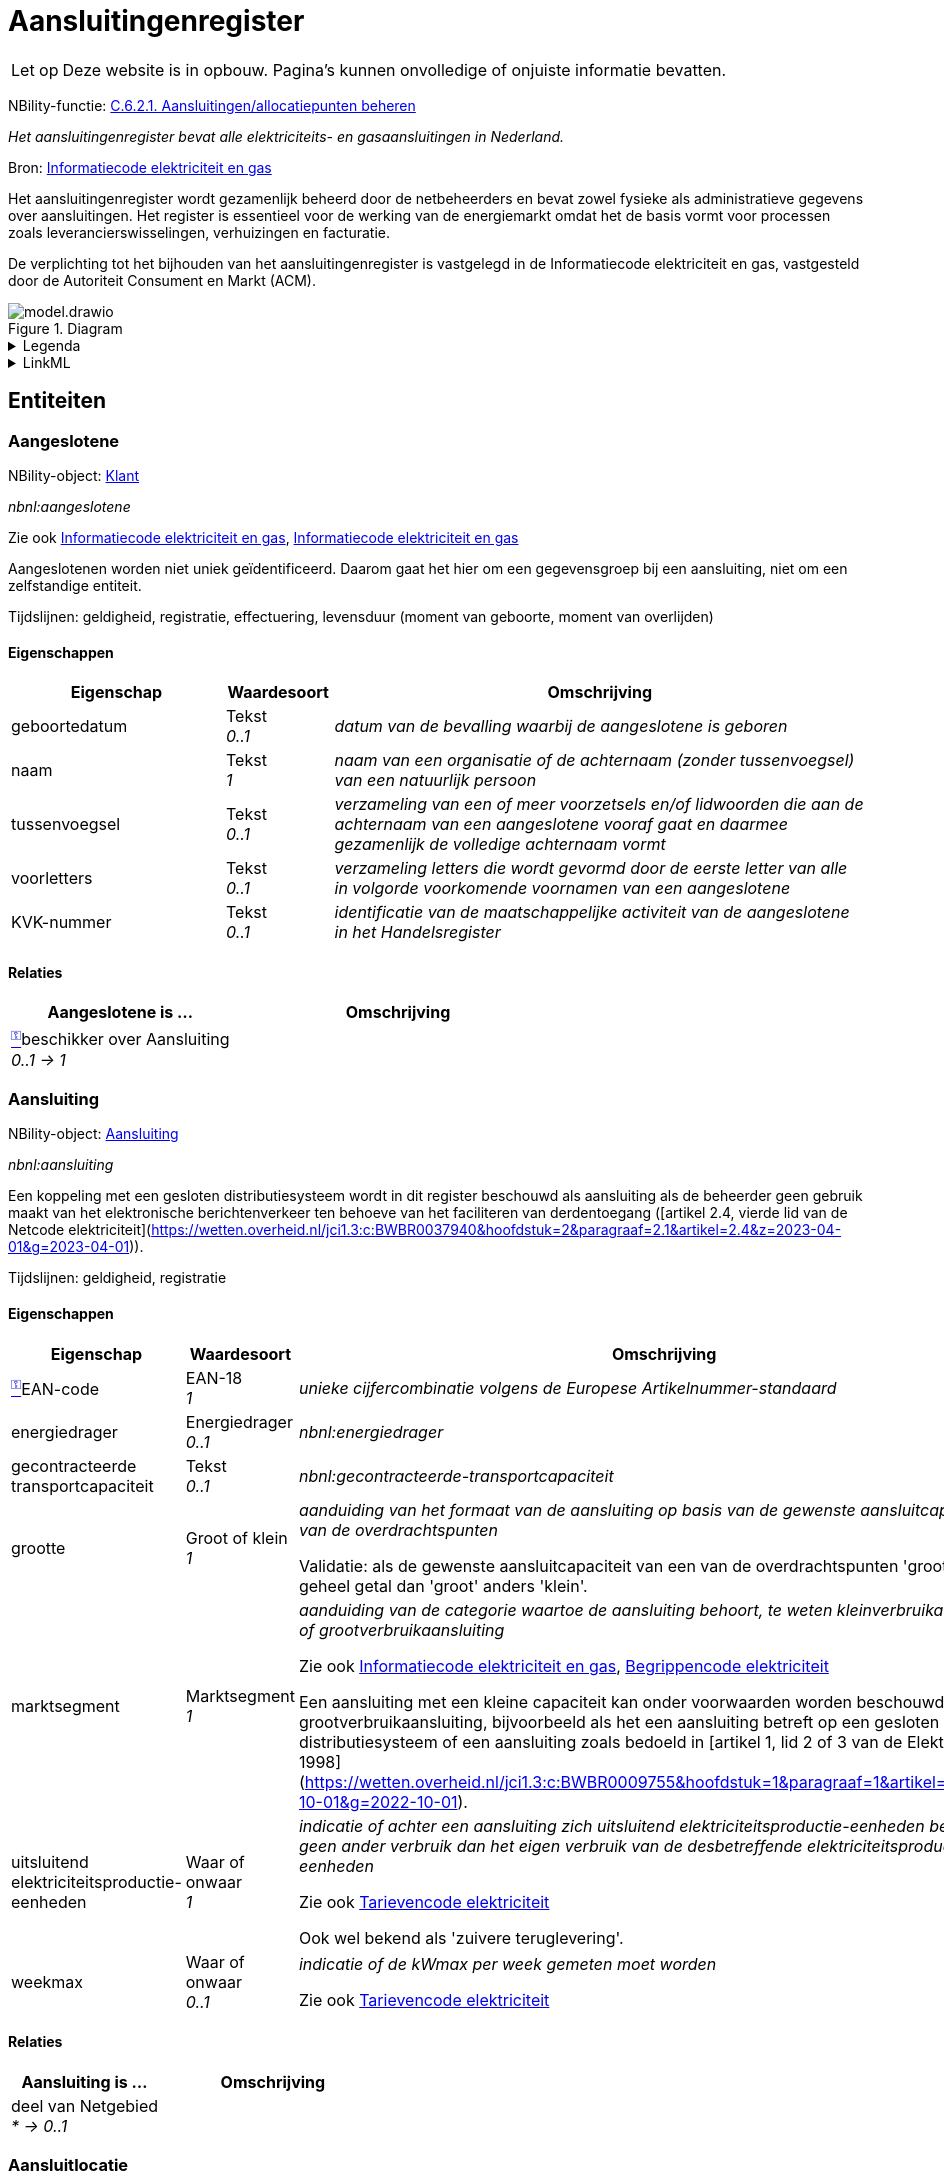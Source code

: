 = Aansluitingenregister

:toc:
:toclevels: 3
:parent: Aansluitingenregister

[WARNING,caption="Let op"]
--
Deze website is in opbouw. Pagina's kunnen onvolledige of onjuiste informatie bevatten.
--

NBility-functie: https://nbility-model.github.io/NBility-business-capabilities-Archi/?view=id-8becf2d90261476faa9d53240e6cf2c8[C.6.2.1. Aansluitingen/allocatiepunten beheren]

_Het aansluitingenregister bevat alle elektriciteits- en gasaansluitingen in Nederland._

Bron: https://wetten.overheid.nl/jci1.3:c:BWBR0037934&hoofdstuk=2&paragraaf=2.1&z=2025-01-01&g=2025-01-01[Informatiecode elektriciteit en gas]

Het aansluitingenregister wordt gezamenlijk beheerd door de netbeheerders en bevat zowel fysieke als administratieve gegevens over aansluitingen. Het register is essentieel voor de werking van de energiemarkt omdat het de basis vormt voor processen zoals leverancierswisselingen, verhuizingen en facturatie.

De verplichting tot het bijhouden van het aansluitingenregister is vastgelegd in de Informatiecode elektriciteit en gas, vastgesteld door de Autoriteit Consument en Markt (ACM).


image::model.drawio.svg[title="Diagram"]

.Legenda
[%collapsible]
====
Komt nog!
====


.LinkML
[%collapsible]
====

[source,yaml]
....
name: aansluitingenregister
annotations:
  nbility_function:
    tag: nbility_function
    value: C.6.2.1. Aansluitingen/allocatiepunten beheren
description: Het aansluitingenregister bevat alle elektriciteits- en gasaansluitingen
  in Nederland.
title: Aansluitingenregister
comments:
- Het aansluitingenregister wordt gezamenlijk beheerd door de netbeheerders en bevat
  zowel fysieke als administratieve gegevens over aansluitingen. Het register is essentieel
  voor de werking van de energiemarkt omdat het de basis vormt voor processen zoals
  leverancierswisselingen, verhuizingen en facturatie.
- De verplichting tot het bijhouden van het aansluitingenregister is vastgelegd in
  de Informatiecode elektriciteit en gas, vastgesteld door de Autoriteit Consument
  en Markt (ACM).
source: https://wetten.overheid.nl/jci1.3:c:BWBR0037934&amp;hoofdstuk=2&amp;paragraaf=2.1&amp;z=2025-01-01&amp;g=2025-01-01
id: https://netbeheernederland.nl/conceptueelinformatiemodel/aansluitingenregister
version: 1.1.2
prefixes:
  linkml:
    prefix_prefix: linkml
    prefix_reference: https://w3id.org/linkml/
  aansluitingenregister:
    prefix_prefix: aansluitingenregister
    prefix_reference: https://netbeheernederland.nl/conceptueelinformatiemodel/aansluitingenregister/
  nbnl:
    prefix_prefix: nbnl
    prefix_reference: https://begrippen.netbeheernederland.nl/energiesysteembeheer/nl/page/
  nbility:
    prefix_prefix: nbility
    prefix_reference: https://nbility-model.github.io/NBility-business-capabilities-Archi/
default_prefix: aansluitingenregister
default_range: Tekst
types:
  EAN-18:
    name: EAN-18
    description: Europees artikelnummer van achttien cijfers
    from_schema: https://netbeheernederland.nl/conceptueelinformatiemodel/aansluitingenregister
    typeof: Tekst
    base: str
    pattern: ^[0-9]{18}$
  Datum:
    name: Datum
    description: kalenderdatum, zonder tijdsaanduiding
    from_schema: https://netbeheernederland.nl/conceptueelinformatiemodel/aansluitingenregister
    base: date
  Geheel getal:
    name: Geheel getal
    description: getal zonder decimalen
    from_schema: https://netbeheernederland.nl/conceptueelinformatiemodel/aansluitingenregister
    base: int
  Getal:
    name: Getal
    description: voorstelling van een hoeveelheid
    from_schema: https://netbeheernederland.nl/conceptueelinformatiemodel/aansluitingenregister
    base: float
  Tekst:
    name: Tekst
    description: aanduiding bedoeld voor mensen, zonder vaste structuur of betekenis
    from_schema: https://netbeheernederland.nl/conceptueelinformatiemodel/aansluitingenregister
    base: str
  Tijdsduur:
    name: Tijdsduur
    description: lengte van een tijdsinterval, bijvoorbeeld een uur of een dag
    from_schema: https://netbeheernederland.nl/conceptueelinformatiemodel/aansluitingenregister
    base: duration
  Tijdstip:
    name: Tijdstip
    description: exacte aanduiding van datum en tijd, inclusief eventueel tijdzone-informatie
    from_schema: https://netbeheernederland.nl/conceptueelinformatiemodel/aansluitingenregister
    base: datetime
  Waar of onwaar:
    name: Waar of onwaar
    description: binaire aanduiding die aangeeft of een propositie of kenmerk van
      toepassing is (waar) of niet van toepassing is (onwaar)
    from_schema: https://netbeheernederland.nl/conceptueelinformatiemodel/aansluitingenregister
    base: bool
  URI:
    name: URI
    description: uniforme aanduiding van een externe of interne bron
    from_schema: https://netbeheernederland.nl/conceptueelinformatiemodel/aansluitingenregister
    base: uri
enums:
  Energiedrager:
    name: Energiedrager
    from_schema: https://netbeheernederland.nl/conceptueelinformatiemodel/aansluitingenregister
    permissible_values:
      elektriciteit:
        text: elektriciteit
      gas:
        text: gas
      waterstof:
        text: waterstof
  Groot of klein:
    name: Groot of klein
    from_schema: https://netbeheernederland.nl/conceptueelinformatiemodel/aansluitingenregister
    permissible_values:
      groot:
        text: groot
      klein:
        text: klein
  Marktsegment:
    name: Marktsegment
    from_schema: https://netbeheernederland.nl/conceptueelinformatiemodel/aansluitingenregister
    permissible_values:
      grootverbruikaansluiting:
        text: grootverbruikaansluiting
        exact_mappings:
        - nbnl:grootverbruikaansluiting
      kleinverbruikaansluiting:
        text: kleinverbruikaansluiting
        exact_mappings:
        - nbnl:kleinverbruikaansluiting
slots:
  EAN-code:
    name: EAN-code
    description: unieke cijfercombinatie volgens de Europese Artikelnummer-standaard
    from_schema: https://netbeheernederland.nl/conceptueelinformatiemodel/aansluitingenregister
    range: EAN-18
    required: true
  energiedrager:
    name: energiedrager
    from_schema: https://netbeheernederland.nl/conceptueelinformatiemodel/aansluitingenregister
    exact_mappings:
    - nbnl:energiedrager
    range: Energiedrager
classes:
  Aangeslotene:
    name: Aangeslotene
    annotations:
      nbility_object:
        tag: nbility_object
        value: Klant
      tijdlijn_geldigheid:
        tag: tijdlijn_geldigheid
        value: true
      tijdlijn_registratie:
        tag: tijdlijn_registratie
        value: true
      tijdlijn_effectuering:
        tag: tijdlijn_effectuering
        value: true
      levensduur:
        tag: levensduur
        value: true
      levensduur_begin:
        tag: levensduur_begin
        value: moment van geboorte
      levensduur_einde:
        tag: levensduur_einde
        value: moment van overlijden
    comments:
    - Aangeslotenen worden niet uniek geïdentificeerd. Daarom gaat het hier om een
      gegevensgroep bij een aansluiting, niet om een zelfstandige entiteit.
    from_schema: https://netbeheernederland.nl/conceptueelinformatiemodel/aansluitingenregister
    see_also:
    - https://wetten.overheid.nl/jci1.3:c:BWBR0037934&amp;hoofdstuk=2&amp;paragraaf=2.9&amp;sub-paragraaf=2.9.2&amp;artikel=2.9.2.1&amp;z=2022-12-20&amp;g=2022-12-20
    - https://wetten.overheid.nl/jci1.3:c:BWBR0037934&amp;hoofdstuk=3&amp;paragraaf=3.3&amp;sub-paragraaf=3.3.1&amp;artikel=3.3.1.1&amp;z=2023-06-28&amp;g=2023-06-28
    exact_mappings:
    - nbnl:aangeslotene
    attributes:
      geboortedatum:
        name: geboortedatum
        description: datum van de bevalling waarbij de aangeslotene is geboren
        from_schema: https://netbeheernederland.nl/conceptueelinformatiemodel/aansluitingenregister
      naam:
        name: naam
        description: naam van een organisatie of de achternaam (zonder tussenvoegsel)
          van een natuurlijk persoon
        from_schema: https://netbeheernederland.nl/conceptueelinformatiemodel/aansluitingenregister
        required: true
      tussenvoegsel:
        name: tussenvoegsel
        description: verzameling van een of meer voorzetsels en/of lidwoorden die
          aan de achternaam van een aangeslotene vooraf gaat en daarmee gezamenlijk
          de volledige achternaam vormt
        from_schema: https://netbeheernederland.nl/conceptueelinformatiemodel/aansluitingenregister
      voorletters:
        name: voorletters
        description: verzameling letters die wordt gevormd door de eerste letter van
          alle in volgorde voorkomende voornamen van een aangeslotene
        from_schema: https://netbeheernederland.nl/conceptueelinformatiemodel/aansluitingenregister
      KVK-nummer:
        name: KVK-nummer
        description: identificatie van de maatschappelijke activiteit van de aangeslotene
          in het Handelsregister
        from_schema: https://netbeheernederland.nl/conceptueelinformatiemodel/aansluitingenregister
      beschikker over:
        name: beschikker over
        annotations:
          inverse_cardinality:
            tag: inverse_cardinality
            value: 0..1
        from_schema: https://netbeheernederland.nl/conceptueelinformatiemodel/aansluitingenregister
        range: Aansluiting
        required: true
        multivalued: false
    unique_keys:
      identificatie:
        unique_key_name: identificatie
        unique_key_slots:
        - beschikker over
  Aansluiting:
    name: Aansluiting
    annotations:
      nbility_object:
        tag: nbility_object
        value: Aansluiting
      tijdlijn_geldigheid:
        tag: tijdlijn_geldigheid
        value: true
      tijdlijn_registratie:
        tag: tijdlijn_registratie
        value: true
    comments:
    - Een koppeling met een gesloten distributiesysteem wordt in dit register beschouwd
      als aansluiting als de beheerder geen gebruik maakt van het elektronische berichtenverkeer
      ten behoeve van het faciliteren van derdentoegang ([artikel 2.4, vierde lid
      van de Netcode elektriciteit](https://wetten.overheid.nl/jci1.3:c:BWBR0037940&amp;hoofdstuk=2&amp;paragraaf=2.1&amp;artikel=2.4&amp;z=2023-04-01&amp;g=2023-04-01)).
    from_schema: https://netbeheernederland.nl/conceptueelinformatiemodel/aansluitingenregister
    exact_mappings:
    - nbnl:aansluiting
    narrow_mappings:
    - nbility:aansluiting
    slots:
    - EAN-code
    - energiedrager
    attributes:
      gecontracteerde transportcapaciteit:
        name: gecontracteerde transportcapaciteit
        from_schema: https://netbeheernederland.nl/conceptueelinformatiemodel/aansluitingenregister
        exact_mappings:
        - nbnl:gecontracteerde-transportcapaciteit
      grootte:
        name: grootte
        description: aanduiding van het formaat van de aansluiting op basis van de
          gewenste aansluitcapaciteiten van de overdrachtspunten
        comments:
        - &#39;Validatie: als de gewenste aansluitcapaciteit van een van de overdrachtspunten
          &#39;&#39;groot&#39;&#39; is of een geheel getal dan &#39;&#39;groot&#39;&#39; anders &#39;&#39;klein&#39;&#39;.&#39;
        from_schema: https://netbeheernederland.nl/conceptueelinformatiemodel/aansluitingenregister
        range: Groot of klein
        required: true
        equals_expression: &#39;&#39;
      marktsegment:
        name: marktsegment
        description: aanduiding van de categorie waartoe de aansluiting behoort, te
          weten kleinverbruikaansluiting of grootverbruikaansluiting
        comments:
        - Een aansluiting met een kleine capaciteit kan onder voorwaarden worden beschouwd
          als grootverbruikaansluiting, bijvoorbeeld als het een aansluiting betreft
          op een gesloten distributiesysteem of een aansluiting zoals bedoeld in [artikel
          1, lid 2 of 3 van de Elektriciteitswet 1998](https://wetten.overheid.nl/jci1.3:c:BWBR0009755&amp;hoofdstuk=1&amp;paragraaf=1&amp;artikel=1&amp;z=2022-10-01&amp;g=2022-10-01).
        from_schema: https://netbeheernederland.nl/conceptueelinformatiemodel/aansluitingenregister
        see_also:
        - https://wetten.overheid.nl/jci1.3:c:BWBR0037934&amp;hoofdstuk=2&amp;paragraaf=2.1&amp;artikel=2.1.3&amp;z=2022-05-18&amp;g=2022-05-18
        - https://wetten.overheid.nl/jci1.3:c:BWBR0037938&amp;hoofdstuk=1&amp;artikel=1.1&amp;z=2022-11-25&amp;g=2022-11-25
        range: Marktsegment
        required: true
      uitsluitend elektriciteitsproductie-eenheden:
        name: uitsluitend elektriciteitsproductie-eenheden
        description: indicatie of achter een aansluiting zich uitsluitend elektriciteitsproductie-eenheden
          bevinden en geen ander verbruik dan het eigen verbruik van de desbetreffende
          elektriciteitsproductie-eenheden
        comments:
        - Ook wel bekend als &#39;zuivere teruglevering&#39;.
        from_schema: https://netbeheernederland.nl/conceptueelinformatiemodel/aansluitingenregister
        see_also:
        - https://wetten.overheid.nl/jci1.3:c:BWBR0037951&amp;hoofdstuk=3&amp;paragraaf=3.7&amp;artikel=3.7.13.b&amp;z=2022-05-18&amp;g=2022-05-18
        range: Waar of onwaar
        required: true
      weekmax:
        name: weekmax
        description: indicatie of de kWmax per week gemeten moet worden
        from_schema: https://netbeheernederland.nl/conceptueelinformatiemodel/aansluitingenregister
        see_also:
        - https://wetten.overheid.nl/jci1.3:c:BWBR0037951&amp;hoofdstuk=3&amp;paragraaf=3.7&amp;artikel=3.7.5a&amp;z=2022-05-18&amp;g=2022-05-18
        range: Waar of onwaar
      deel van:
        name: deel van
        annotations:
          inverse_cardinality:
            tag: inverse_cardinality
            value: &#39;*&#39;
        from_schema: https://netbeheernederland.nl/conceptueelinformatiemodel/aansluitingenregister
        range: Netgebied
        required: false
        multivalued: false
    unique_keys:
      identificatie:
        unique_key_name: identificatie
        unique_key_slots:
        - EAN-code
  Allocatiepunt:
    name: Allocatiepunt
    annotations:
      nbility_object:
        tag: nbility_object
        value: Aansluiting
      tijdlijn_geldigheid:
        tag: tijdlijn_geldigheid
        value: true
      tijdlijn_registratie:
        tag: tijdlijn_registratie
        value: true
    description: punt waar invoeding, onttrekking of verbruik van elektriciteit of
      gas wordt toegerekend aan een marktdeelnemer
    from_schema: https://netbeheernederland.nl/conceptueelinformatiemodel/aansluitingenregister
    source: https://wetten.overheid.nl/jci1.3:c:BWBR0037938&amp;z=2025-04-26&amp;g=2025-04-26
    slots:
    - EAN-code
    unique_keys:
      identificatie:
        unique_key_name: identificatie
        unique_key_slots:
        - EAN-code
  Allocatiepunt bij aansluiting:
    name: Allocatiepunt bij aansluiting
    description: allocatiepunt toegekend aan een aansluiting
    from_schema: https://netbeheernederland.nl/conceptueelinformatiemodel/aansluitingenregister
    is_a: Allocatiepunt
    attributes:
      bij:
        name: bij
        annotations:
          inverse_cardinality:
            tag: inverse_cardinality
            value: 1..*
        from_schema: https://netbeheernederland.nl/conceptueelinformatiemodel/aansluitingenregister
        range: Aansluiting
        required: true
        multivalued: false
  Allocatiepunt bij netgebied:
    name: Allocatiepunt bij netgebied
    description: allocatiepunt toegekend aan een netgebied
    from_schema: https://netbeheernederland.nl/conceptueelinformatiemodel/aansluitingenregister
    is_a: Allocatiepunt
    attributes:
      bij:
        name: bij
        annotations:
          inverse_cardinality:
            tag: inverse_cardinality
            value: 1..*
        from_schema: https://netbeheernederland.nl/conceptueelinformatiemodel/aansluitingenregister
        range: Netgebied
        required: true
        multivalued: false
  Netgebied:
    name: Netgebied
    annotations:
      nbility_object:
        tag: nbility_object
        value: Aansluiting
      tijdlijn_geldigheid:
        tag: tijdlijn_geldigheid
        value: true
      tijdlijn_registratie:
        tag: tijdlijn_registratie
        value: true
    description: aaneengesloten en samenhangend deel van een energienet van één netbeheerder,
      waarbinnen de processen allocatie en reconciliatie plaatsvinden
    from_schema: https://netbeheernederland.nl/conceptueelinformatiemodel/aansluitingenregister
    source: https://wetten.overheid.nl/jci1.3:c:BWBR0037938&amp;z=2025-04-26&amp;g=2025-04-26
    slots:
    - EAN-code
    unique_keys:
      identificatie:
        unique_key_name: identificatie
        unique_key_slots:
        - EAN-code
  Overdrachtspunt:
    name: Overdrachtspunt
    annotations:
      nbility_object:
        tag: nbility_object
        value: Aansluiting
      tijdlijn_geldigheid:
        tag: tijdlijn_geldigheid
        value: true
      tijdlijn_registratie:
        tag: tijdlijn_registratie
        value: true
    from_schema: https://netbeheernederland.nl/conceptueelinformatiemodel/aansluitingenregister
    exact_mappings:
    - nbnl:overdrachtspunt
    slots:
    - EAN-code
    attributes:
      deel van:
        name: deel van
        annotations:
          inverse_cardinality:
            tag: inverse_cardinality
            value: 1..*
        from_schema: https://netbeheernederland.nl/conceptueelinformatiemodel/aansluitingenregister
        range: Any
        required: true
        multivalued: false
        exactly_one_of:
        - range: Aansluiting
        - range: Netkoppeling
      in:
        name: in
        annotations:
          inverse_cardinality:
            tag: inverse_cardinality
            value: 1..*
        from_schema: https://netbeheernederland.nl/conceptueelinformatiemodel/aansluitingenregister
        range: Aansluitlocatie
        required: true
        multivalued: false
    unique_keys:
      identificatie:
        unique_key_name: identificatie
        unique_key_slots:
        - EAN-code
  Aansluitlocatie:
    name: Aansluitlocatie
    annotations:
      nbility_object:
        tag: nbility_object
        value: Aansluiting
      tijdlijn_geldigheid:
        tag: tijdlijn_geldigheid
        value: true
      tijdlijn_registratie:
        tag: tijdlijn_registratie
        value: true
    description: plek waar zich het overdrachtspunt van een aansluiting of netkoppeling
      bevindt
    from_schema: https://netbeheernederland.nl/conceptueelinformatiemodel/aansluitingenregister
    attributes:
      locatienummer:
        name: locatienummer
        description: identificatie van een aansluitlocatie
        from_schema: https://netbeheernederland.nl/conceptueelinformatiemodel/aansluitingenregister
        required: true
      toegangsinstructie:
        name: toegangsinstructie
        description: beschrijving van wat je moet doen om een locatie binnen te kunnen
          of mogen gaan
        from_schema: https://netbeheernederland.nl/conceptueelinformatiemodel/aansluitingenregister
      verdieping toegang:
        name: verdieping toegang
        description: aanduiding op welke verdieping de toegangsdeur van de aansluitlocatie
          zich bevindt
        comments:
        - Dit gegeven helpt bij het snel lokaliseren van storingen in hoogbouw.
        - De begande grond geldt als `0`. Als de toegang meer dan 1,5 m onder het
          maaiveld ligt, wordt als verdieping `-1` aangemerkt.
        from_schema: https://netbeheernederland.nl/conceptueelinformatiemodel/aansluitingenregister
        source: https://www.amsterdam.nl/stelselpedia/bag-index/catalogus-bag/objectklasse-vbo/kenmerk-bouwlaag/
    unique_keys:
      identificatie:
        unique_key_name: identificatie
        unique_key_slots:
        - locatienummer
  Locatieaanduiding:
    name: Locatieaanduiding
    annotations:
      nbility_object:
        tag: nbility_object
        value: Aansluiting
      tijdlijn_geldigheid:
        tag: tijdlijn_geldigheid
        value: true
      tijdlijn_registratie:
        tag: tijdlijn_registratie
        value: true
    from_schema: https://netbeheernederland.nl/conceptueelinformatiemodel/aansluitingenregister
    attributes:
      locatieomschrijving:
        name: locatieomschrijving
        from_schema: https://netbeheernederland.nl/conceptueelinformatiemodel/aansluitingenregister
      van:
        name: van
        annotations:
          inverse_cardinality:
            tag: inverse_cardinality
            value: 0..1
        from_schema: https://netbeheernederland.nl/conceptueelinformatiemodel/aansluitingenregister
        range: Aansluitlocatie
        required: true
        multivalued: false
      afgeleid van:
        name: afgeleid van
        annotations:
          inverse_cardinality:
            tag: inverse_cardinality
            value: &#39;*&#39;
        from_schema: https://netbeheernederland.nl/conceptueelinformatiemodel/aansluitingenregister
        range: Nummeraanduiding
        required: false
        multivalued: false
    unique_keys:
      identificatie:
        unique_key_name: identificatie
        unique_key_slots:
        - van
  Netkoppeling:
    name: Netkoppeling
    annotations:
      nbility_object:
        tag: nbility_object
        value: Aansluiting
      tijdlijn_geldigheid:
        tag: tijdlijn_geldigheid
        value: true
      tijdlijn_registratie:
        tag: tijdlijn_registratie
        value: true
    description: recht op het gebruik van één of meer verbindingen tussen twee energienetten
      of tussen een energienet en een interconnector
    comments:
    - Een koppeling met een gesloten distributiesysteem wordt in dit register beschouwd
      als netkoppeling als de beheerder gebruik maakt van het elektronische berichtenverkeer
      ten behoeve van het faciliteren van derdentoegang ([artikel 2.4, vierde lid
      van de Netcode elektriciteit](https://wetten.overheid.nl/jci1.3:c:BWBR0037940&amp;hoofdstuk=2&amp;paragraaf=2.1&amp;artikel=2.4&amp;z=2023-04-01&amp;g=2023-04-01)).
    from_schema: https://netbeheernederland.nl/conceptueelinformatiemodel/aansluitingenregister
    source: https://wetten.overheid.nl/jci1.3:c:BWBR0037923&amp;hoofdstuk=1&amp;artikel=1.1&amp;z=2021-06-01&amp;g=2021-06-01
    slots:
    - EAN-code
    attributes:
      deel van:
        name: deel van
        annotations:
          inverse_cardinality:
            tag: inverse_cardinality
            value: &#39;*&#39;
        comments:
        - De beheerder van het netgebied waartoe de netkoppeling behoort, is daarmee
          de beheerder van de netkoppeling.
        from_schema: https://netbeheernederland.nl/conceptueelinformatiemodel/aansluitingenregister
        required: true
        multivalued: false
      koppeling met:
        name: koppeling met
        annotations:
          inverse_cardinality:
            tag: inverse_cardinality
            value: &#39;*&#39;
        comments:
        - Deze relatie is optioneel voor het geval het te koppelen netgebied nog niet
          bekend is of als er geen sprake is van een gekoppeld netgebied, zoals bij
          een koppeling met een interconnector.
        from_schema: https://netbeheernederland.nl/conceptueelinformatiemodel/aansluitingenregister
        required: false
        multivalued: false
    unique_keys:
      identificatie:
        unique_key_name: identificatie
        unique_key_slots:
        - EAN-code
  Nummeraanduiding:
    name: Nummeraanduiding
    annotations:
      external_registry:
        tag: external_registry
        value: &#39;[Basisregistratie Adressen en Gebouwen](https://data.overheid.nl/dataset/4aca03b9-0bb1-454f-9d5a-53bb910029d0)&#39;
    from_schema: https://netbeheernederland.nl/conceptueelinformatiemodel/aansluitingenregister
source_file: modellen/registers/aansluitingenregister/1.1.2/model.yaml

....

====

== Entiteiten




=== Aangeslotene



NBility-object: https://nbility-model.github.io/NBility-business-capabilities-Archi/?view=id-8becf2d90261476faa9d53240e6cf2c8)[Klant]

_nbnl:aangeslotene_

Zie ook https://wetten.overheid.nl/jci1.3:c:BWBR0037934&hoofdstuk=2&paragraaf=2.9&sub-paragraaf=2.9.2&artikel=2.9.2.1&z=2022-12-20&g=2022-12-20[Informatiecode elektriciteit en gas], https://wetten.overheid.nl/jci1.3:c:BWBR0037934&hoofdstuk=3&paragraaf=3.3&sub-paragraaf=3.3.1&artikel=3.3.1.1&z=2023-06-28&g=2023-06-28[Informatiecode elektriciteit en gas]

Aangeslotenen worden niet uniek geïdentificeerd. Daarom gaat het hier om een gegevensgroep bij een aansluiting, niet om een zelfstandige entiteit.

Tijdslijnen: geldigheid, registratie, effectuering, levensduur (moment van geboorte, moment van overlijden)




    
    
    
        
    

    
    
    
        
    

    
    
    
        
    

    
    
    
        
    

    
    
    
        
    

    
    
    
        
    



==== Eigenschappen

[cols="2,1,5",width="100%"]
|===
| Eigenschap | Waardesoort | Omschrijving

| geboortedatum 
a| 
Tekst +
_0..1_
| _datum van de bevalling waarbij de aangeslotene is geboren_
| naam 
a| 
Tekst +
_1_
| _naam van een organisatie of de achternaam (zonder tussenvoegsel) van een natuurlijk persoon_
| tussenvoegsel 
a| 
Tekst +
_0..1_
| _verzameling van een of meer voorzetsels en/of lidwoorden die aan de achternaam van een aangeslotene vooraf gaat en daarmee gezamenlijk de volledige achternaam vormt_
| voorletters 
a| 
Tekst +
_0..1_
| _verzameling letters die wordt gevormd door de eerste letter van alle in volgorde voorkomende voornamen van een aangeslotene_
| KVK-nummer 
a| 
Tekst +
_0..1_
| _identificatie van de maatschappelijke activiteit van de aangeslotene in het Handelsregister_

|===




==== Relaties

[cols="2,3",width="100%"]
|===
| Aangeslotene is ... | Omschrijving

a| link:#[^⚿^,title="Maakt deel uit van de identificatie"]beschikker over 
Aansluiting +
_0..1 → 1_
| 

|===






=== Aansluiting



NBility-object: https://nbility-model.github.io/NBility-business-capabilities-Archi/?view=id-8becf2d90261476faa9d53240e6cf2c8)[Aansluiting]

_nbnl:aansluiting_

Een koppeling met een gesloten distributiesysteem wordt in dit register beschouwd als aansluiting als de beheerder geen gebruik maakt van het elektronische berichtenverkeer ten behoeve van het faciliteren van derdentoegang ([artikel 2.4, vierde lid van de Netcode elektriciteit](https://wetten.overheid.nl/jci1.3:c:BWBR0037940&hoofdstuk=2&paragraaf=2.1&artikel=2.4&z=2023-04-01&g=2023-04-01)).

Tijdslijnen: geldigheid, registratie




    
    
    
        
    

    
    
    
        
    

    
    
    
        
    

    
    
    
        
    

    
    
    
        
    

    
    
    
        
    

    
    
    
        
    

    
    
    
        
    



==== Eigenschappen

[cols="2,1,5",width="100%"]
|===
| Eigenschap | Waardesoort | Omschrijving

| link:#[^⚿^,title="Maakt deel uit van de identificatie"]EAN-code 
a| 
EAN-18 +
_1_
| _unieke cijfercombinatie volgens de Europese Artikelnummer-standaard_
| energiedrager 
a| 
Energiedrager +
_0..1_
| _nbnl:energiedrager_
| gecontracteerde transportcapaciteit 
a| 
Tekst +
_0..1_
| _nbnl:gecontracteerde-transportcapaciteit_
| grootte 
a| 
Groot of klein +
_1_
| _aanduiding van het formaat van de aansluiting op basis van de gewenste aansluitcapaciteiten van de overdrachtspunten_

Validatie: als de gewenste aansluitcapaciteit van een van de overdrachtspunten 'groot' is of een geheel getal dan 'groot' anders 'klein'.
| marktsegment 
a| 
Marktsegment +
_1_
| _aanduiding van de categorie waartoe de aansluiting behoort, te weten kleinverbruikaansluiting of grootverbruikaansluiting_

Zie ook https://wetten.overheid.nl/jci1.3:c:BWBR0037934&hoofdstuk=2&paragraaf=2.1&artikel=2.1.3&z=2022-05-18&g=2022-05-18[Informatiecode elektriciteit en gas], https://wetten.overheid.nl/jci1.3:c:BWBR0037938&hoofdstuk=1&artikel=1.1&z=2022-11-25&g=2022-11-25[Begrippencode elektriciteit]

Een aansluiting met een kleine capaciteit kan onder voorwaarden worden beschouwd als grootverbruikaansluiting, bijvoorbeeld als het een aansluiting betreft op een gesloten distributiesysteem of een aansluiting zoals bedoeld in [artikel 1, lid 2 of 3 van de Elektriciteitswet 1998](https://wetten.overheid.nl/jci1.3:c:BWBR0009755&hoofdstuk=1&paragraaf=1&artikel=1&z=2022-10-01&g=2022-10-01).
| uitsluitend elektriciteitsproductie-eenheden 
a| 
Waar of onwaar +
_1_
| _indicatie of achter een aansluiting zich uitsluitend elektriciteitsproductie-eenheden bevinden en geen ander verbruik dan het eigen verbruik van de desbetreffende elektriciteitsproductie-eenheden_

Zie ook https://wetten.overheid.nl/jci1.3:c:BWBR0037951&hoofdstuk=3&paragraaf=3.7&artikel=3.7.13.b&z=2022-05-18&g=2022-05-18[Tarievencode elektriciteit]

Ook wel bekend als 'zuivere teruglevering'.
| weekmax 
a| 
Waar of onwaar +
_0..1_
| _indicatie of de kWmax per week gemeten moet worden_

Zie ook https://wetten.overheid.nl/jci1.3:c:BWBR0037951&hoofdstuk=3&paragraaf=3.7&artikel=3.7.5a&z=2022-05-18&g=2022-05-18[Tarievencode elektriciteit]

|===




==== Relaties

[cols="2,3",width="100%"]
|===
| Aansluiting is ... | Omschrijving

a| deel van 
Netgebied +
_* → 0..1_
| 

|===






=== Aansluitlocatie



NBility-object: https://nbility-model.github.io/NBility-business-capabilities-Archi/?view=id-8becf2d90261476faa9d53240e6cf2c8)[Aansluiting]

_plek waar zich het overdrachtspunt van een aansluiting of netkoppeling bevindt_

Tijdslijnen: geldigheid, registratie




    
    
    
        
    

    
    
    
        
    

    
    
    
        
    



==== Eigenschappen

[cols="2,1,5",width="100%"]
|===
| Eigenschap | Waardesoort | Omschrijving

| link:#[^⚿^,title="Maakt deel uit van de identificatie"]locatienummer 
a| 
Tekst +
_1_
| _identificatie van een aansluitlocatie_
| toegangsinstructie 
a| 
Tekst +
_0..1_
| _beschrijving van wat je moet doen om een locatie binnen te kunnen of mogen gaan_
| verdieping toegang 
a| 
Tekst +
_0..1_
| _aanduiding op welke verdieping de toegangsdeur van de aansluitlocatie zich bevindt_

Bron: https://www.amsterdam.nl/stelselpedia/bag-index/catalogus-bag/objectklasse-vbo/kenmerk-bouwlaag/[None]

Dit gegeven helpt bij het snel lokaliseren van storingen in hoogbouw.

De begande grond geldt als `0`. Als de toegang meer dan 1,5 m onder het maaiveld ligt, wordt als verdieping `-1` aangemerkt.

|===









=== Allocatiepunt



NBility-object: https://nbility-model.github.io/NBility-business-capabilities-Archi/?view=id-8becf2d90261476faa9d53240e6cf2c8)[Aansluiting]

_punt waar invoeding, onttrekking of verbruik van elektriciteit of gas wordt toegerekend aan een marktdeelnemer_

Bron: https://wetten.overheid.nl/jci1.3:c:BWBR0037938&z=2025-04-26&g=2025-04-26[Begrippencode elektriciteit]

Tijdslijnen: geldigheid, registratie




    
    
    
        
    



==== Eigenschappen

[cols="2,1,5",width="100%"]
|===
| Eigenschap | Waardesoort | Omschrijving

| link:#[^⚿^,title="Maakt deel uit van de identificatie"]EAN-code 
a| 
EAN-18 +
_1_
| _unieke cijfercombinatie volgens de Europese Artikelnummer-standaard_

|===









=== Allocatiepunt bij aansluiting


Specialisatie van 
Allocatiepunt


_allocatiepunt toegekend aan een aansluiting_




    
    
    
        
    





==== Relaties

[cols="2,3",width="100%"]
|===
| Allocatiepunt bij aansluiting is ... | Omschrijving

a| bij 
Aansluiting +
_1..* → 1_
| 

|===






=== Allocatiepunt bij netgebied


Specialisatie van 
Allocatiepunt


_allocatiepunt toegekend aan een netgebied_




    
    
    
        
    





==== Relaties

[cols="2,3",width="100%"]
|===
| Allocatiepunt bij netgebied is ... | Omschrijving

a| bij 
Netgebied +
_1..* → 1_
| 

|===






=== Locatieaanduiding



NBility-object: https://nbility-model.github.io/NBility-business-capabilities-Archi/?view=id-8becf2d90261476faa9d53240e6cf2c8)[Aansluiting]

Tijdslijnen: geldigheid, registratie




    
    
    
        
    

    
    
    
        
    

    
    
    
        
    



==== Eigenschappen

[cols="2,1,5",width="100%"]
|===
| Eigenschap | Waardesoort | Omschrijving

| locatieomschrijving 
a| 
Tekst +
_0..1_
| 

|===




==== Relaties

[cols="2,3",width="100%"]
|===
| Locatieaanduiding is ... | Omschrijving

a| link:#[^⚿^,title="Maakt deel uit van de identificatie"]van 
Aansluitlocatie +
_0..1 → 1_
| 
a| afgeleid van Nummeraanduiding ([Basisregistratie Adressen en Gebouwen](https://data.overheid.nl/dataset/4aca03b9-0bb1-454f-9d5a-53bb910029d0)) +
_* → 0..1_
| 

|===






=== Netgebied



NBility-object: https://nbility-model.github.io/NBility-business-capabilities-Archi/?view=id-8becf2d90261476faa9d53240e6cf2c8)[Aansluiting]

_aaneengesloten en samenhangend deel van een energienet van één netbeheerder, waarbinnen de processen allocatie en reconciliatie plaatsvinden_

Bron: https://wetten.overheid.nl/jci1.3:c:BWBR0037938&z=2025-04-26&g=2025-04-26[Begrippencode elektriciteit]

Tijdslijnen: geldigheid, registratie




    
    
    
        
    



==== Eigenschappen

[cols="2,1,5",width="100%"]
|===
| Eigenschap | Waardesoort | Omschrijving

| link:#[^⚿^,title="Maakt deel uit van de identificatie"]EAN-code 
a| 
EAN-18 +
_1_
| _unieke cijfercombinatie volgens de Europese Artikelnummer-standaard_

|===









=== Netkoppeling



NBility-object: https://nbility-model.github.io/NBility-business-capabilities-Archi/?view=id-8becf2d90261476faa9d53240e6cf2c8)[Aansluiting]

_recht op het gebruik van één of meer verbindingen tussen twee energienetten of tussen een energienet en een interconnector_

Bron: https://wetten.overheid.nl/jci1.3:c:BWBR0037923&hoofdstuk=1&artikel=1.1&z=2021-06-01&g=2021-06-01[Begrippencode gas]

Een koppeling met een gesloten distributiesysteem wordt in dit register beschouwd als netkoppeling als de beheerder gebruik maakt van het elektronische berichtenverkeer ten behoeve van het faciliteren van derdentoegang ([artikel 2.4, vierde lid van de Netcode elektriciteit](https://wetten.overheid.nl/jci1.3:c:BWBR0037940&hoofdstuk=2&paragraaf=2.1&artikel=2.4&z=2023-04-01&g=2023-04-01)).

Tijdslijnen: geldigheid, registratie




    
    
    
        
    

    
    
    
        
    

    
    
    
        
    



==== Eigenschappen

[cols="2,1,5",width="100%"]
|===
| Eigenschap | Waardesoort | Omschrijving

| link:#[^⚿^,title="Maakt deel uit van de identificatie"]EAN-code 
a| 
EAN-18 +
_1_
| _unieke cijfercombinatie volgens de Europese Artikelnummer-standaard_
| deel van 
a| 
Tekst +
_1_
| De beheerder van het netgebied waartoe de netkoppeling behoort, is daarmee de beheerder van de netkoppeling.
| koppeling met 
a| 
Tekst +
_0..1_
| Deze relatie is optioneel voor het geval het te koppelen netgebied nog niet bekend is of als er geen sprake is van een gekoppeld netgebied, zoals bij een koppeling met een interconnector.

|===











=== Overdrachtspunt



NBility-object: https://nbility-model.github.io/NBility-business-capabilities-Archi/?view=id-8becf2d90261476faa9d53240e6cf2c8)[Aansluiting]

_nbnl:overdrachtspunt_

Tijdslijnen: geldigheid, registratie




    
    
    
        
    

    
    
    
        
    

    
    
    
        
    



==== Eigenschappen

[cols="2,1,5",width="100%"]
|===
| Eigenschap | Waardesoort | Omschrijving

| link:#[^⚿^,title="Maakt deel uit van de identificatie"]EAN-code 
a| 
EAN-18 +
_1_
| _unieke cijfercombinatie volgens de Europese Artikelnummer-standaard_

|===




==== Relaties

[cols="2,3",width="100%"]
|===
| Overdrachtspunt is ... | Omschrijving

a| deel van óf 
Aansluiting{nbsp}óf 
Netkoppeling +
_1..* → 1_
| 
a| in 
Aansluitlocatie +
_1..* → 1_
| 

|===





== Waardesoorten en waardelijsten


=== Waardesoorten

[cols="1,4,1,1",width="100%"]
|===
| Waardesoort | Omschrijving | Gebaseerd op | Patroon

| <<id_safe(name),EAN-18>>
| _Europees artikelnummer van achttien cijfers_
| 
Tekst
| `^[0-9]{18}$`
| <<id_safe(name),Datum>>
| _kalenderdatum, zonder tijdsaanduiding_
| date
| 
| <<id_safe(name),Geheel getal>>
| _getal zonder decimalen_
| int
| 
| <<id_safe(name),Getal>>
| _voorstelling van een hoeveelheid_
| float
| 
| <<id_safe(name),Tekst>>
| _aanduiding bedoeld voor mensen, zonder vaste structuur of betekenis_
| str
| 
| <<id_safe(name),Tijdsduur>>
| _lengte van een tijdsinterval, bijvoorbeeld een uur of een dag_
| duration
| 
| <<id_safe(name),Tijdstip>>
| _exacte aanduiding van datum en tijd, inclusief eventueel tijdzone-informatie_
| datetime
| 
| <<id_safe(name),Waar of onwaar>>
| _binaire aanduiding die aangeeft of een propositie of kenmerk van toepassing is (waar) of niet van toepassing is (onwaar)_
| bool
| 
| <<id_safe(name),URI>>
| _uniforme aanduiding van een externe of interne bron_
| uri
| 


|===




=== Waardelijsten


==== <<id_safe(name),Energiedrager>>



[cols="1,2",width="100%"]
|===
| Waarde | Omschrijving

| <<id_safe(name),elektriciteit>>
| 
| <<id_safe(name),gas>>
| 
| <<id_safe(name),waterstof>>
| 
|===


==== <<id_safe(name),Groot of klein>>



[cols="1,2",width="100%"]
|===
| Waarde | Omschrijving

| <<id_safe(name),groot>>
| 
| <<id_safe(name),klein>>
| 
|===


==== <<id_safe(name),Marktsegment>>



[cols="1,2",width="100%"]
|===
| Waarde | Omschrijving

| <<id_safe(name),grootverbruikaansluiting>>
| 
| <<id_safe(name),kleinverbruikaansluiting>>
| 
|===


